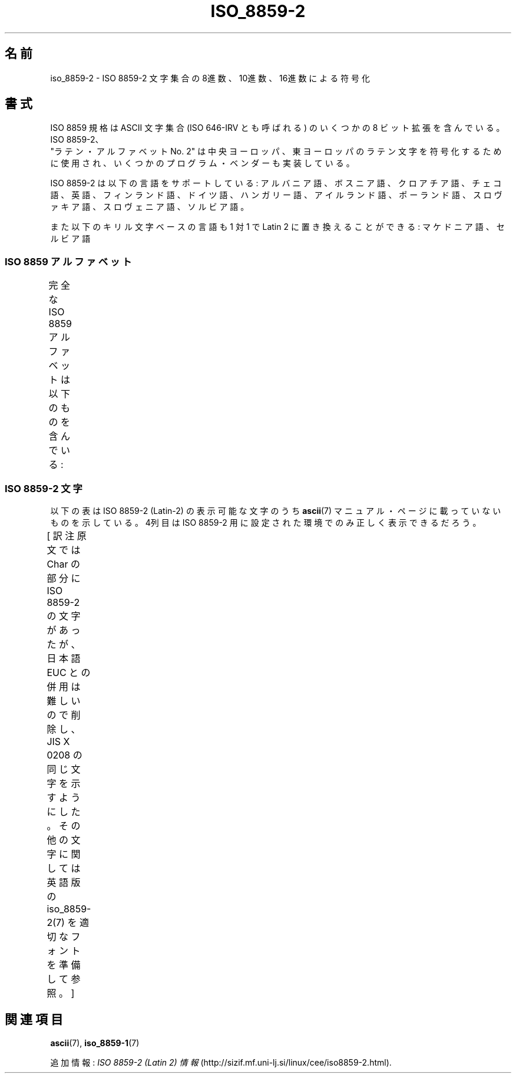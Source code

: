 '\" t
.\" Copyright 1999 Roman Maurer (roman.maurer@hermes.si)
.\" Copyright 1993-1995 Daniel Quinlan (quinlan@yggdrasil.com)
.\"
.\" This is free documentation; you can redistribute it and/or
.\" modify it under the terms of the GNU General Public License as
.\" published by the Free Software Foundation; either version 2 of
.\" the License, or (at your option) any later version.
.\"
.\" The GNU General Public License's references to "object code"
.\" and "executables" are to be interpreted as the output of any
.\" document formatting or typesetting system, including
.\" intermediate and printed output.
.\"
.\" This manual is distributed in the hope that it will be useful,
.\" but WITHOUT ANY WARRANTY; without even the implied warranty of
.\" MERCHANTABILITY or FITNESS FOR A PARTICULAR PURPOSE.  See the
.\" GNU General Public License for more details.
.\"
.\" You should have received a copy of the GNU General Public
.\" License along with this manual; if not, write to the Free
.\" Software Foundation, Inc., 59 Temple Place, Suite 330, Boston, MA 02111,
.\" USA.
.\"
.\" Slightly rearranged, aeb, 950713
.\" Updated, dpo, 990531
.\"
.\" Japanese Version Copyright (c) 1999 HANATAKA Shinya
.\"         all rights reserved.
.\" Translated Thu Jan  6 01:45:18 JST 2000
.\"         by HANATAKA Shinya <hanataka@abyss.rim.or.jp>
.\" Updated Tue Sep  9 JST 2003 by Akihiro MOTOKI <amotoki@dd.iij4u.or.jp>
.\"
.TH ISO_8859-2 7 2007-11-25 "Linux" "Linux Programmer's Manual"
.nh
.SH 名前
iso_8859-2 \- ISO 8859-2 文字集合の 8進数、10進数、16進数による符号化
.SH 書式
ISO 8859 規格は ASCII 文字集合 (ISO 646-IRV とも呼ばれる) の
いくつかの 8 ビット拡張を含んでいる。ISO 8859-2、
 "ラテン・アルファベット No. 2" は中央ヨーロッパ、東ヨーロッパの
ラテン文字を符号化するために使用され、いくつかのプログラム・ベンダーも
実装している。
.P
ISO 8859-2 は以下の言語をサポートしている: アルバニア語、ボスニア語、
クロアチア語、チェコ語、英語、フィンランド語、ドイツ語、ハンガリー語、
アイルランド語、ポーランド語、スロヴァキア語、スロヴェニア語、ソルビア語。
.P
また以下のキリル文字ベースの言語も 1 対 1 で Latin 2 に置き換えること
ができる: マケドニア語、セルビア語
.SS "ISO 8859 アルファベット"
完全な ISO 8859 アルファベットは以下のものを含んでいる:
.TS
l l.
ISO 8859-1	西ヨーロッパの言語 (Latin-1)
ISO 8859-2	中央および東ヨーロッパの言語 (Latin-2)
ISO 8859-3	東南ヨーロッパやその他の言語 (Latin-3)
ISO 8859-4	スカンジナビア/バルト語派の言語 (Latin-4)
ISO 8859-5	ラテン/キリル文字
ISO 8859-6	ラテン/アラビア文字
ISO 8859-7	ラテン/ギリシャ文字
ISO 8859-8	ラテン/ヘブライ語
ISO 8859-9	トルコ語修正を行なった Latin-1 (Latin-5)
ISO 8859-10	ラップ/ノルディック/エスキモーの言語 (Latin-6)
ISO 8859-11	ラテン/タイ語
ISO 8859-13	バルト諸国の言語 (Latin-7)
ISO 8859-14	ケルト語 (Latin-8)
ISO 8859-15	西ヨーロッパの言語 (Latin-9)
ISO 8859-16	ルーマニア語 (Latin-10)
.TE
.SS "ISO 8859-2 文字"
以下の表は ISO 8859-2 (Latin-2) の表示可能な文字のうち
.BR ascii (7)
マニュアル・ページに載っていないものを示している。
4列目は ISO 8859-2 用に設定された環境でのみ正しく表示できるだろう。

[ 訳注  原文では Char の部分に ISO 8859-2 の文字があったが、
日本語 EUC との併用は難しいので削除し、JIS X 0208 の同じ文字を示すよう
にした。その他の文字に関しては英語版の iso_8859-2(7) を
適切なフォントを準備して参照。 ]
.TS
l l l c lp-1.
Oct	Dec	Hex	Char	Description
_
240	160	A0		NO-BREAK SPACE
241	161	A1		LATIN CAPITAL LETTER A WITH OGONEK
242	162	A2		BREVE
243	163	A3		LATIN CAPITAL LETTER L WITH STROKE
244	164	A4		CURRENCY SIGN
245	165	A5		LATIN CAPITAL LETTER L WITH CARON
246	166	A6		LATIN CAPITAL LETTER S WITH ACUTE
247	167	A7	§	SECTION SIGN
250	168	A8	¨	DIAERESIS
251	169	A9		LATIN CAPITAL LETTER S WITH CARON
252	170	AA		LATIN CAPITAL LETTER S WITH CEDILLA
253	171	AB		LATIN CAPITAL LETTER T WITH CARON
254	172	AC		LATIN CAPITAL LETTER Z WITH ACUTE
255	173	AD		SOFT HYPHEN
256	174	AE		LATIN CAPITAL LETTER Z WITH CARON
257	175	AF		LATIN CAPITAL LETTER Z WITH DOT ABOVE
260	176	B0	°	DEGREE SIGN
261	177	B1		LATIN SMALL LETTER A WITH OGONEK
262	178	B2		OGONEK
263	179	B3		LATIN SMALL LETTER L WITH STROKE
264	180	B4	´	ACUTE ACCENT
265	181	B5		LATIN SMALL LETTER L WITH CARON
266	182	B6		LATIN SMALL LETTER S WITH ACUTE
267	183	B7		CARON
270	184	B8		CEDILLA
271	185	B9		LATIN SMALL LETTER S WITH CARON
272	186	BA		LATIN SMALL LETTER S WITH CEDILLA
273	187	BB		LATIN SMALL LETTER T WITH CARON
274	188	BC		LATIN SMALL LETTER Z WITH ACUTE
275	189	BD		DOUBLE ACUTE ACCENT
276	190	BE		LATIN SMALL LETTER Z WITH CARON
277	191	BF		LATIN SMALL LETTER Z WITH DOT ABOVE
300	192	C0		LATIN CAPITAL LETTER R WITH ACUTE
301	193	C1		LATIN CAPITAL LETTER A WITH ACUTE
302	194	C2		LATIN CAPITAL LETTER A WITH CIRCUMFLEX
303	195	C3		LATIN CAPITAL LETTER A WITH BREVE
304	196	C4		LATIN CAPITAL LETTER A WITH DIAERESIS
305	197	C5		LATIN CAPITAL LETTER L WITH ACUTE
306	198	C6		LATIN CAPITAL LETTER C WITH ACUTE
307	199	C7		LATIN CAPITAL LETTER C WITH CEDILLA
310	200	C8		LATIN CAPITAL LETTER C WITH CARON
311	201	C9		LATIN CAPITAL LETTER E WITH ACUTE
312	202	CA		LATIN CAPITAL LETTER E WITH OGONEK
313	203	CB		LATIN CAPITAL LETTER E WITH DIAERESIS
314	204	CC		LATIN CAPITAL LETTER E WITH CARON
315	205	CD		LATIN CAPITAL LETTER I WITH ACUTE
316	206	CE		LATIN CAPITAL LETTER I WITH CIRCUMFLEX
317	207	CF		LATIN CAPITAL LETTER D WITH CARON
320	208	D0		LATIN CAPITAL LETTER D WITH STROKE
321	209	D1		LATIN CAPITAL LETTER N WITH ACUTE
322	210	D2		LATIN CAPITAL LETTER N WITH CARON
323	211	D3		LATIN CAPITAL LETTER O WITH ACUTE
324	212	D4		LATIN CAPITAL LETTER O WITH CIRCUMFLEX
325	213	D5		LATIN CAPITAL LETTER O WITH DOUBLE ACUTE
326	214	D6		LATIN CAPITAL LETTER O WITH DIAERESIS
327	215	D7	×	MULTIPLICATION SIGN
330	216	D8		LATIN CAPITAL LETTER R WITH CARON
331	217	D9		LATIN CAPITAL LETTER U WITH RING ABOVE
332	218	DA		LATIN CAPITAL LETTER U WITH ACUTE
333	219	DB		LATIN CAPITAL LETTER U WITH DOUBLE ACUTE
334	220	DC		LATIN CAPITAL LETTER U WITH DIAERESIS
335	221	DD		LATIN CAPITAL LETTER Y WITH ACUTE
336	222	DE		LATIN CAPITAL LETTER T WITH CEDILLA
337	223	DF		LATIN SMALL LETTER SHARP S
340	224	E0		LATIN SMALL LETTER R WITH ACUTE
341	225	E1		LATIN SMALL LETTER A WITH ACUTE
342	226	E2		LATIN SMALL LETTER A WITH CIRCUMFLEX
343	227	E3		LATIN SMALL LETTER A WITH BREVE
344	228	E4		LATIN SMALL LETTER A WITH DIAERESIS
345	229	E5		LATIN SMALL LETTER L WITH ACUTE
346	230	E6		LATIN SMALL LETTER C WITH ACUTE
347	231	E7		LATIN SMALL LETTER C WITH CEDILLA
350	232	E8		LATIN SMALL LETTER C WITH CARON
351	233	E9		LATIN SMALL LETTER E WITH ACUTE
352	234	EA		LATIN SMALL LETTER E WITH OGONEK
353	235	EB		LATIN SMALL LETTER E WITH DIAERESIS
354	236	EC		LATIN SMALL LETTER E WITH CARON
355	237	ED		LATIN SMALL LETTER I WITH ACUTE
356	238	EE		LATIN SMALL LETTER I WITH CIRCUMFLEX
357	239	EF		LATIN SMALL LETTER D WITH CARON
360	240	F0		LATIN SMALL LETTER D WITH STROKE
361	241	F1		LATIN SMALL LETTER N WITH ACUTE
362	242	F2		LATIN SMALL LETTER N WITH CARON
363	243	F3		LATIN SMALL LETTER O WITH ACUTE
364	244	F4		LATIN SMALL LETTER O WITH CIRCUMFLEX
365	245	F5		LATIN SMALL LETTER O WITH DOUBLE ACUTE
366	246	F6		LATIN SMALL LETTER O WITH DIAERESIS
367	247	F7	÷	DIVISION SIGN
370	248	F8		LATIN SMALL LETTER R WITH CARON
371	249	F9		LATIN SMALL LETTER U WITH RING ABOVE
372	250	FA		LATIN SMALL LETTER U WITH ACUTE
373	251	FB		LATIN SMALL LETTER U WITH DOUBLE ACUTE
374	252	FC		LATIN SMALL LETTER U WITH DIAERESIS
375	253	FD		LATIN SMALL LETTER Y WITH ACUTE
376	254	FE		LATIN SMALL LETTER T WITH CEDILLA
377	255	FF		DOT ABOVE
.TE
.SH 関連項目
.BR ascii (7),
.BR iso_8859-1 (7)
.P
追加情報:
.I ISO 8859-2 (Latin 2) 情報
(http://sizif.mf.uni-lj.si/linux/cee/iso8859-2.html).
